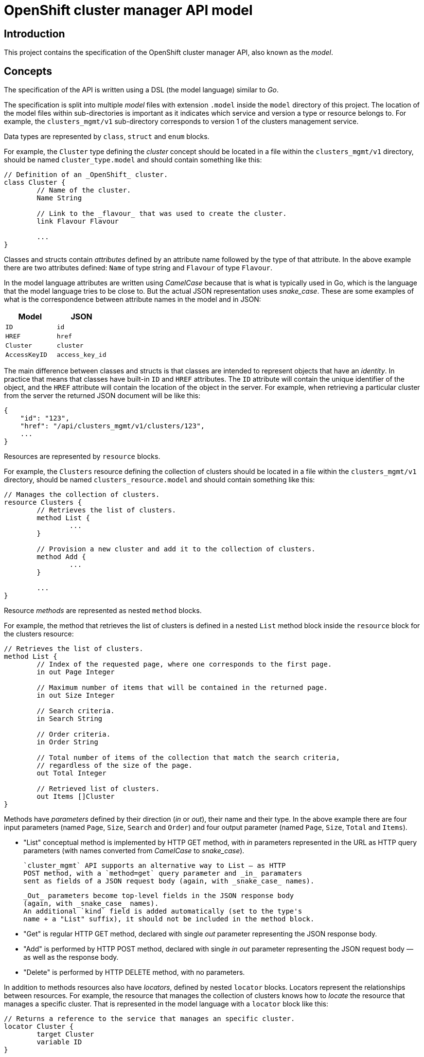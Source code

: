 = OpenShift cluster manager API model

== Introduction

This project contains the specification of the OpenShift cluster manager API,
also known as the _model_.

== Concepts

The specification of the API is written using a DSL (the model language)
similar to _Go_.

The specification is split into multiple _model_ files with extension `.model`
inside the `model` directory of this project. The location of the model files
within sub-directories is important as it indicates which service and version a
type or resource belongs to. For example, the `clusters_mgmt/v1` sub-directory
corresponds to version 1 of the clusters management service.

Data types are represented by `class`, `struct` and `enum` blocks.

For example, the `Cluster` type defining the _cluster_ concept should be located
in a file within the `clusters_mgmt/v1` directory, should be named
`cluster_type.model` and should contain something like this:

[source]
----
// Definition of an _OpenShift_ cluster.
class Cluster {
	// Name of the cluster.
	Name String

	// Link to the _flavour_ that was used to create the cluster.
	link Flavour Flavour

	...
}
----

Classes and structs contain _attributes_ defined by an attribute name followed
by the type of that attribute. In the above example there are two attributes
defined: `Name` of type string and `Flavour` of type `Flavour`.

In the model language attributes are written using _CamelCase_ because that is
what is typically used in Go, which is the language that the model language
tries to be close to. But the actual JSON representation uses _snake_case_.
These are some examples of what is the correspondence between attribute names
in the model and in JSON:

|===
| Model | JSON

| `ID` | `id`
| `HREF` | `href`
| `Cluster` | `cluster`
| `AccessKeyID` | `access_key_id`
|===

The main difference between classes and structs is that classes are intended to
represent objects that have an _identity_. In practice that means that classes
have built-in `ID` and `HREF` attributes. The `ID` attribute will contain the
unique identifier of the object, and the `HREF` attribute will contain the
location of the object in the server. For example, when retrieving a particular
cluster from the server the returned JSON document will be like this:

[source,json]
----
{
    "id": "123",
    "href": "/api/clusters_mgmt/v1/clusters/123",
    ...
}
----

Resources are represented by `resource` blocks.

For example, the `Clusters` resource defining the collection of clusters should
be located in a file within the `clusters_mgmt/v1` directory, should be named
`clusters_resource.model` and should contain something like this:

[source]
----
// Manages the collection of clusters.
resource Clusters {
	// Retrieves the list of clusters.
	method List {
		...
	}

	// Provision a new cluster and add it to the collection of clusters.
	method Add {
		...
	}

	...
}
----

Resource _methods_ are represented as nested `method` blocks.

For example, the method that retrieves the list of clusters is defined in a
nested `List` method block inside the `resource` block for the clusters
resource:

[source]
----
// Retrieves the list of clusters.
method List {
	// Index of the requested page, where one corresponds to the first page.
	in out Page Integer

	// Maximum number of items that will be contained in the returned page.
	in out Size Integer

	// Search criteria.
	in Search String

	// Order criteria.
	in Order String

	// Total number of items of the collection that match the search criteria,
	// regardless of the size of the page.
	out Total Integer

	// Retrieved list of clusters.
	out Items []Cluster
}
----

Methods have _parameters_ defined by their direction (_in_ or _out_), their
name and their type. In the above example there are four input parameters
(named `Page`, `Size`, `Search` and `Order`) and four output parameter (named
`Page`, `Size`, `Total` and `Items`).

- "List" conceptual method is implemented by HTTP GET method, with
  _in_ parameters represented in the URL as HTTP query parameters
  (with names converted from _CamelCase_ to _snake_case_).

  `cluster_mgmt` API supports an alternative way to List — as HTTP
  POST method, with a `method=get` query parameter and _in_ paramaters
  sent as fields of a JSON request body (again, with _snake_case_ names).

  _Out_ parameters become top-level fields in the JSON response body
  (again, with _snake_case_ names).
  An additional `kind` field is added automatically (set to the type's
  name + a "List" suffix), it should not be included in the method block.

- "Get" is regular HTTP GET method, declared with single _out_ parameter
  representing the JSON response body.

- "Add" is performed by HTTP POST method, declared with single _in
  out_ parameter representing the JSON request body — as well as the
  response body.

- "Delete" is performed by HTTP DELETE method, with no parameters.

In addition to methods resources also have _locators_, defined by nested
`locator` blocks. Locators represent the relationships between resources. For
example, the resource that manages the collection of clusters knows how to
_locate_ the resource that manages a specific cluster. That is represented in
the model language with a `locator` block like this:

[source]
----
// Returns a reference to the service that manages an specific cluster.
locator Cluster {
	target Cluster
	variable ID
}
----

All resource locators have a name and a _target_. The target is defined using
the `target` keyword and the name of the resource.

There are two kinds of resource locators: with and without variable.

Locators with variable are intended for collections, where location a
sub-resource resource requires specifying the identifier of that object that is
managed by that sub-resource. For example, to locate the sub-resource that
manages a specific cluster it is necessary to provide the identifier of that
cluster.  That identifier is the _variable_. These kind of locators are defined
using the `variable` keyword and the name of the variable, like in the previous
example.

Locators without variable are intended for cases where no additional
information is needed to identify the sub-resource. For example, the locator
for the credentials sub-resource of a cluster can be defined like this:

[source]
----
// Reference to the resource that manages the credentials of the cluster.
locator Credentials {
	target Credentials
}
----

Locators also define the URL structure of the API: the path component of the
URL of a particular resource is constructed concatenating the names/variables
of the locators that are in the chain of locators from the root to that
resource. For example, to get to the `Credentials` resource of cluster with
identifier `123` the chain starts at the root resource of the clusters
management service, it continues with the `Clusters` locator to find the
clusters collection, then the `Cluster` locator with variable `123` to get the
cluster resource and finally the `Credentials` locator to get to the
credentials resource:

....
Root -> Clusters -> Cluster(123) -> Credentials
....

Each link in that chain of locators is translated into an URL path segment
using the following rules:

- The root resource corresponds to the root of the service/version. For
  example, for version 1 of the clusters management service that would be
  `/api/clusters_mgmt/v1`.

- Locators without variables correspond to URL segments named like the locator,
  but using _snake_case_ instead of _CamelCase_. For example, for the first
  link in the above example the URL path segment would be `clusters`.

- Locators with variables correspond to URL segments that contain the value of
  the variable. For example, for the second link in the above example the URL
  path segment would be `123`.

Taking these rules into account the complete URL path for the above example
would be the following:

....
/api/clusters_mgmt/v1/clusters/123/credentials
....

== Documentation

The Go language supports adding documentation in the code itself, using the
documentation comments. These comments start with `//` and appear immediately
before the documented item. The model language uses the same kind of
documentation comments. For example, the `Cluster` type can be documented
like this:

[source]
----
// Definition of an _OpenShift_ cluster.
//
// The `cloud_provider` attribute is a reference to the cloud provider. When a
// cluster is retrieved it will be a link to the cloud provider, containing only
// the kind, id and href attributes:
//
// [source,json]
// ----
// {
//   "cloud_provider": {
//     "kind": "CloudProviderLink",
//     "id": "123",
//     "href": "/api/clusters_mgmt/v1/cloud_providers/123"
//   }
// }
// ----
//
// When a cluster is created this is optional, and if used it should contain the
// identifier of the cloud provider to use:
//
// [source,json]
// ----
// {
//   "cloud_provider": {
//     "id": "123",
//   }
// }
// ----
//
// If not included, then the cluster will be created using the default cloud
// provider, which is currently Amazon Web Services.
//
// The region attribute is mandatory when a cluster is created.
//
// The `aws.access_key_id`, `aws.secret_access_key` and `dns.base_domain`
// attributes are mandatory when creation a cluster with your own Amazon Web
// Services account.
class Cluster {
	...
}
----

Unlike Go the format of this documentation isn't plain text, but
http://asciidoc.org[Asciidoc].

Attributes of types, methods of resources and parameters of methods can all be
documented in a similar way, just placing documentation comment before the
definition of the item. For example, to document the `Search` parameter of the
`List` method of the `Clusters` resource the following documentation comment
could be used:

[source]
----
// Search criteria.
//
// The syntax of this parameter is similar to the syntax of the _where_ clause of a
// SQL statement, but using the names of the attributes of the cluster instead of
// the names of the columns of a table. For example, in order to retrieve all the
// clusters with a name starting with `my` in the `us-east-1` region the value
// should be:
//
// [source,sql]
// ----
// name like 'my%' and region.id = 'us-east-1'
// ----
//
// If the parameter isn't provided, or if the value is empty, then all the
// clusters that the user has permission to see will be returned.
in Search String
----

This documentation is used to automatically generate OpenAPI reference
documentation (with some constructs converted to markdown).
